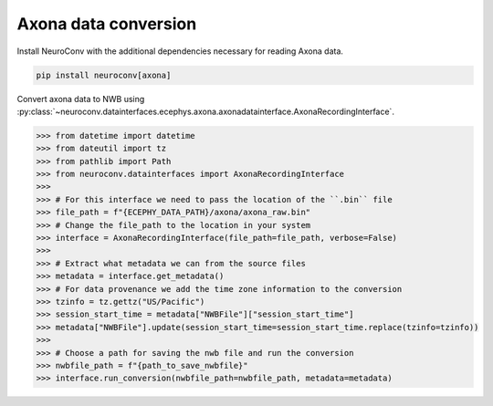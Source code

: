 Axona data conversion
---------------------

Install NeuroConv with the additional dependencies necessary for reading Axona data.

.. code-block:: bash

    pip install neuroconv[axona]

Convert axona data to NWB using :py:class:`~neuroconv.datainterfaces.ecephys.axona.axonadatainterface.AxonaRecordingInterface`.

.. code-block:: python

    >>> from datetime import datetime
    >>> from dateutil import tz
    >>> from pathlib import Path
    >>> from neuroconv.datainterfaces import AxonaRecordingInterface
    >>>
    >>> # For this interface we need to pass the location of the ``.bin`` file
    >>> file_path = f"{ECEPHY_DATA_PATH}/axona/axona_raw.bin"
    >>> # Change the file_path to the location in your system
    >>> interface = AxonaRecordingInterface(file_path=file_path, verbose=False)
    >>>
    >>> # Extract what metadata we can from the source files
    >>> metadata = interface.get_metadata()
    >>> # For data provenance we add the time zone information to the conversion
    >>> tzinfo = tz.gettz("US/Pacific")
    >>> session_start_time = metadata["NWBFile"]["session_start_time"]
    >>> metadata["NWBFile"].update(session_start_time=session_start_time.replace(tzinfo=tzinfo))
    >>>
    >>> # Choose a path for saving the nwb file and run the conversion
    >>> nwbfile_path = f"{path_to_save_nwbfile}"
    >>> interface.run_conversion(nwbfile_path=nwbfile_path, metadata=metadata)

